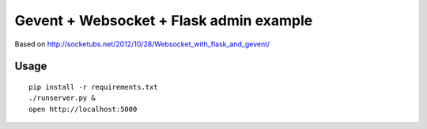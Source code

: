 Gevent + Websocket + Flask admin example
========================================

Based on http://socketubs.net/2012/10/28/Websocket_with_flask_and_gevent/

Usage
-----

::

    pip install -r requirements.txt
    ./runserver.py &
    open http://localhost:5000

